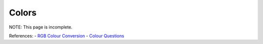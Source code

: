 ======
Colors
======
NOTE: This page is incomplete.


References:
- `RGB Colour Conversion    <http://tintin.sourceforge.net/board/viewtopic.php?t=2102>`_
- `Colour Questions         <http://tintin.sourceforge.net/board/viewtopic.php?t=2101>`_
